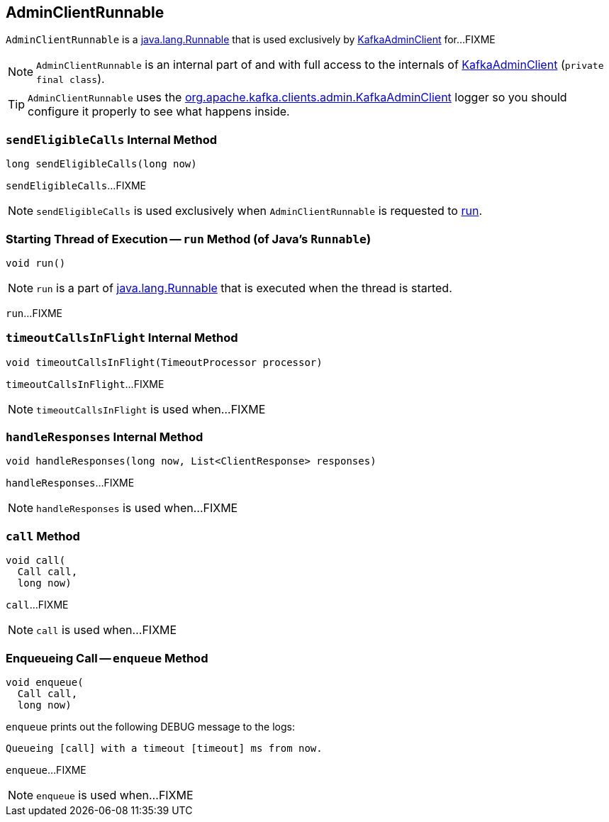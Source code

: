 == [[AdminClientRunnable]] AdminClientRunnable

`AdminClientRunnable` is a https://docs.oracle.com/en/java/javase/12/docs/api/java.base/java/lang/Runnable.html[java.lang.Runnable] that is used exclusively by <<kafka-clients-admin-KafkaAdminClient.adoc#, KafkaAdminClient>> for...FIXME

NOTE: `AdminClientRunnable` is an internal part of and with full access to the internals of <<kafka-clients-admin-KafkaAdminClient.adoc#, KafkaAdminClient>> (`private final class`).

[[logging]]
[TIP]
====
`AdminClientRunnable` uses the <<kafka-clients-admin-KafkaAdminClient.adoc#logging, org.apache.kafka.clients.admin.KafkaAdminClient>> logger so you should configure it properly to see what happens inside.
====

=== [[sendEligibleCalls]] `sendEligibleCalls` Internal Method

[source, java]
----
long sendEligibleCalls(long now)
----

`sendEligibleCalls`...FIXME

NOTE: `sendEligibleCalls` is used exclusively when `AdminClientRunnable` is requested to <<run, run>>.

=== [[run]] Starting Thread of Execution -- `run` Method (of Java's `Runnable`)

[source, java]
----
void run()
----

NOTE: `run` is a part of link:++https://docs.oracle.com/en/java/javase/11/docs/api/java.base/java/lang/Runnable.html#run()++[java.lang.Runnable] that is executed when the thread is started.

`run`...FIXME

=== [[timeoutCallsInFlight]] `timeoutCallsInFlight` Internal Method

[source, java]
----
void timeoutCallsInFlight(TimeoutProcessor processor)
----

`timeoutCallsInFlight`...FIXME

NOTE: `timeoutCallsInFlight` is used when...FIXME

=== [[handleResponses]] `handleResponses` Internal Method

[source, java]
----
void handleResponses(long now, List<ClientResponse> responses)
----

`handleResponses`...FIXME

NOTE: `handleResponses` is used when...FIXME

=== [[call]] `call` Method

[source, java]
----
void call(
  Call call,
  long now)
----

`call`...FIXME

NOTE: `call` is used when...FIXME

=== [[enqueue]] Enqueueing Call -- `enqueue` Method

[source, java]
----
void enqueue(
  Call call,
  long now)
----

`enqueue` prints out the following DEBUG message to the logs:

```
Queueing [call] with a timeout [timeout] ms from now.
```

`enqueue`...FIXME

NOTE: `enqueue` is used when...FIXME
